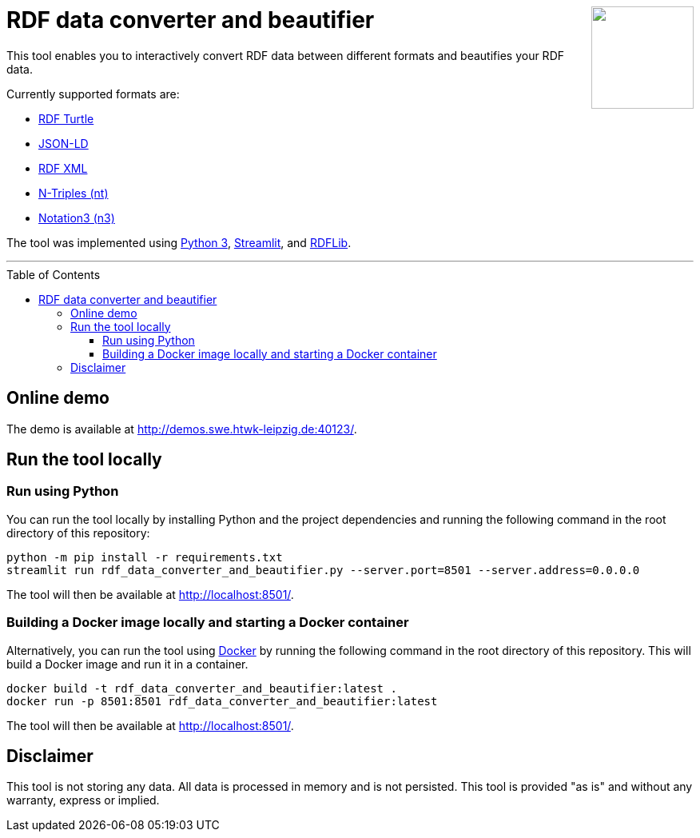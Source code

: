 :toc:
:toclevels: 5
:toc-placement!:
:source-highlighter: highlight.js
ifdef::env-github[]
:tip-caption: :bulb:
:note-caption: :information_source:
:important-caption: :heavy_exclamation_mark:
:caution-caption: :fire:
:warning-caption: :warning:
endif::[]




++++
<a href="https://github.com/search?q=topic%3Aqado+org%3AWSE-research&type=Repositories" title="see all QADO repositories">
<img align="right" role="right" height="128" src="https://github.com/WSE-research/RDF-data-converter-and-beautifier/blob/main/images/rdf_data_converter_and_beautifier.png?raw=true"/>
</a>
++++

= RDF data converter and beautifier

This tool enables you to interactively convert RDF data between different formats and beautifies your RDF data.

Currently supported formats are: 

* https://www.w3.org/TR/turtle/[RDF Turtle]
* https://www.w3.org/TR/json-ld11/[JSON-LD]
* https://www.w3.org/TR/rdf-syntax-grammar/[RDF XML ]
* https://www.w3.org/TR/n-triples/[N-Triples (nt)]
* https://www.w3.org/TeamSubmission/n3/[Notation3 (n3)]

The tool was implemented using https://www.python.org/[Python 3], https://streamlit.io/[Streamlit], and https://github.com/RDFLib/rdflib[RDFLib].

---

toc::[]

== Online demo

The demo is available at http://demos.swe.htwk-leipzig.de:40123/.

== Run the tool locally

=== Run using Python

You can run the tool locally by installing Python and the project dependencies and running the following command in the root directory of this repository:

[source, bash]
----
python -m pip install -r requirements.txt
streamlit run rdf_data_converter_and_beautifier.py --server.port=8501 --server.address=0.0.0.0
----

The tool will then be available at http://localhost:8501/.

=== Building a Docker image locally and starting a Docker container

Alternatively, you can run the tool using https://www.docker.com/[Docker] by running the following command in the root directory of this repository. 
This will build a Docker image and run it in a container.

[source, bash]
----
docker build -t rdf_data_converter_and_beautifier:latest .
docker run -p 8501:8501 rdf_data_converter_and_beautifier:latest
----

The tool will then be available at http://localhost:8501/.

== Disclaimer

This tool is not storing any data. All data is processed in memory and is not persisted.
This tool is provided "as is" and without any warranty, express or implied.